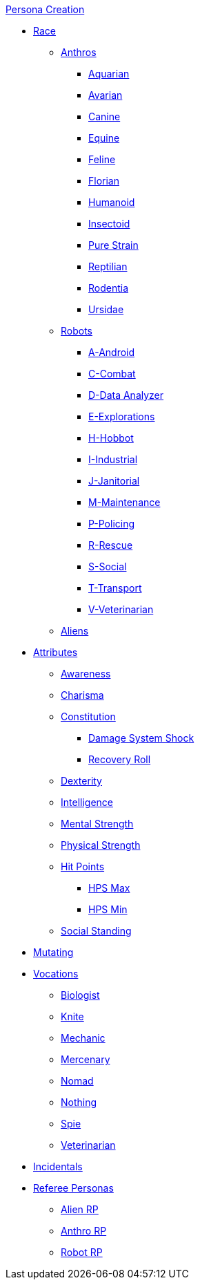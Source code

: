 .xref:An_index_persona_creation.adoc[Persona Creation]
* xref:races.adoc[Race]
** xref:CH04_Anthros.adoc[Anthros]
*** xref:CH04_AnthrosType_Aquarian.adoc[Aquarian]
*** xref:CH04_AnthrosType_Avarian.adoc[Avarian]
*** xref:CH04_AnthrosType_Canine.adoc[Canine]
*** xref:CH04_AnthrosType_Equine.adoc[Equine]
*** xref:CH04_AnthrosType_Feline.adoc[Feline]
*** xref:CH04_AnthrosType_Florian.adoc[Florian]
*** xref:CH04_AnthrosType_Humanoid.adoc[Humanoid]
*** xref:CH04_AnthrosType_Insectoid.adoc[Insectoid]
*** xref:CH04_AnthrosType_Pure_Strain.adoc[Pure Strain]
*** xref:CH04_AnthrosType_Reptilian.adoc[Reptilian]
*** xref:CH04_AnthrosType_Rodentia.adoc[Rodentia]
*** xref:CH04_AnthrosType_Ursidae.adoc[Ursidae]
** xref:CH05_Robots_.adoc[Robots]
*** xref:CH05_Robots_A_Android.adoc[A-Android]
*** xref:CH05_Robots_C_Combat.adoc[C-Combat]
*** xref:CH05_Robots_D_Data_Analyzer.adoc[D-Data Analyzer]
*** xref:CH05_Robots_E_Explorations.adoc[E-Explorations]
*** xref:CH05_Robots_H_Hobbot.adoc[H-Hobbot]
*** xref:CH05_Robots_I_Industrial.adoc[I-Industrial]
*** xref:CH05_Robots_J_Janitorial.adoc[J-Janitorial]
*** xref:CH05_Robots_M_Maintenance.adoc[M-Maintenance]
*** xref:CH05_Robots_P_Policing.adoc[P-Policing]
*** xref:CH05_Robots_R_Rescue.adoc[R-Rescue]
*** xref:CH05_Robots_S_Social.adoc[S-Social]
*** xref:CH05_Robots_T_Transport.adoc[T-Transport]
*** xref:CH05_Robots_V_Veterinarian.adoc[V-Veterinarian]
** xref:CH06_Aliens.adoc[Aliens]
* xref:CH03_Attributes.adoc[Attributes]
** xref:CH03_AttributesAWE.adoc[Awareness]
** xref:CH03_AttributesCHA.adoc[Charisma]
** xref:CH03_AttributesCON.adoc[Constitution]
*** xref:CH03_AttributesCON.adoc#_damage_system_shock_dss[Damage System Shock]
*** xref:CH03_AttributesCON.adoc#_recovery_roll_rec[Recovery Roll]
** xref:CH03_AttributesDEX.adoc[Dexterity]
** xref:CH03_AttributesINT.adoc[Intelligence]
** xref:CH03_AttributesMSTR.adoc[Mental Strength]
** xref:CH03_AttributesPSTR.adoc[Physical Strength]
** xref:CH03_AttributesHPS.adoc[Hit Points]
*** xref:CH03_AttributesHPS.adoc#_hps_maximum[HPS Max]
*** xref:CH03_AttributesHPS.adoc#_hps_minimum[HPS Min]
** xref:CH03_AttributesSS.adoc[Social Standing]
* xref:CH07_Mutating.adoc[Mutating]
* xref:CH08_Vocations_.adoc[Vocations]
** xref:CH08_Vocations_Biologist.adoc[Biologist]
** xref:CH08_Vocations_Knite.adoc[Knite]
** xref:CH08_Vocations_Mechanic.adoc[Mechanic]
** xref:CH08_Vocations_Mercenary.adoc[Mercenary]
** xref:CH08_Vocations_Nomad.adoc[Nomad]
** xref:CH08_Vocations_Nothing.adoc[Nothing]
** xref:CH08_Vocations_Spie.adoc[Spie]
** xref:CH08_Vocations_Veterinarian.adoc[Veterinarian]
* xref:CH10_Incidentals.adoc[Incidentals]
* xref:CH11_Referee_Personas.adoc[Referee Personas]
** xref:CH11_Referee_Personas_Alien.adoc[Alien RP]
** xref:CH11_Referee_Personas_Anthro.adoc[Anthro RP]
** xref:CH11_Referee_Personas_Robot.adoc[Robot RP]
